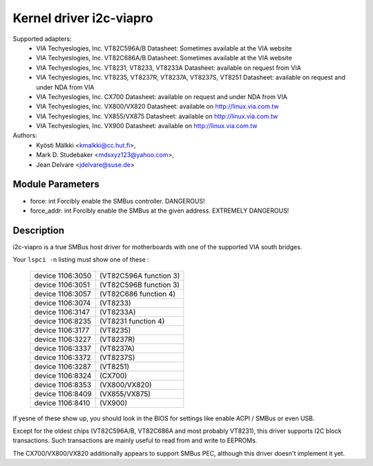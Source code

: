 ========================
Kernel driver i2c-viapro
========================

Supported adapters:
  * VIA Techyeslogies, Inc. VT82C596A/B
    Datasheet: Sometimes available at the VIA website

  * VIA Techyeslogies, Inc. VT82C686A/B
    Datasheet: Sometimes available at the VIA website

  * VIA Techyeslogies, Inc. VT8231, VT8233, VT8233A
    Datasheet: available on request from VIA

  * VIA Techyeslogies, Inc. VT8235, VT8237R, VT8237A, VT8237S, VT8251
    Datasheet: available on request and under NDA from VIA

  * VIA Techyeslogies, Inc. CX700
    Datasheet: available on request and under NDA from VIA

  * VIA Techyeslogies, Inc. VX800/VX820
    Datasheet: available on http://linux.via.com.tw

  * VIA Techyeslogies, Inc. VX855/VX875
    Datasheet: available on http://linux.via.com.tw

  * VIA Techyeslogies, Inc. VX900
    Datasheet: available on http://linux.via.com.tw

Authors:
	- Kyösti Mälkki <kmalkki@cc.hut.fi>,
	- Mark D. Studebaker <mdsxyz123@yahoo.com>,
	- Jean Delvare <jdelvare@suse.de>

Module Parameters
-----------------

* force: int
  Forcibly enable the SMBus controller. DANGEROUS!
* force_addr: int
  Forcibly enable the SMBus at the given address. EXTREMELY DANGEROUS!

Description
-----------

i2c-viapro is a true SMBus host driver for motherboards with one of the
supported VIA south bridges.

Your ``lspci -n`` listing must show one of these :

 ================   ======================
 device 1106:3050   (VT82C596A function 3)
 device 1106:3051   (VT82C596B function 3)
 device 1106:3057   (VT82C686 function 4)
 device 1106:3074   (VT8233)
 device 1106:3147   (VT8233A)
 device 1106:8235   (VT8231 function 4)
 device 1106:3177   (VT8235)
 device 1106:3227   (VT8237R)
 device 1106:3337   (VT8237A)
 device 1106:3372   (VT8237S)
 device 1106:3287   (VT8251)
 device 1106:8324   (CX700)
 device 1106:8353   (VX800/VX820)
 device 1106:8409   (VX855/VX875)
 device 1106:8410   (VX900)
 ================   ======================

If yesne of these show up, you should look in the BIOS for settings like
enable ACPI / SMBus or even USB.

Except for the oldest chips (VT82C596A/B, VT82C686A and most probably
VT8231), this driver supports I2C block transactions. Such transactions
are mainly useful to read from and write to EEPROMs.

The CX700/VX800/VX820 additionally appears to support SMBus PEC, although
this driver doesn't implement it yet.
